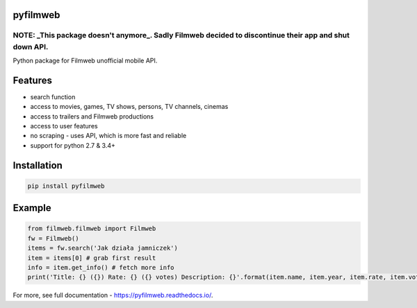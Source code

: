 =========
pyfilmweb
=========
.. image:: https://readthedocs.org/projects/pyfilmweb/badge/
    :target: https://pyfilmweb.readthedocs.org/
    :alt: Documentation Status

______
**NOTE: _This package doesn't anymore_.** Sadly Filmweb decided to discontinue their app and shut down API.
______

Python package for Filmweb unofficial mobile API.

========
Features
========
* search function
* access to movies, games, TV shows, persons, TV channels, cinemas
* access to trailers and Filmweb productions
* access to user features
* no scraping - uses API, which is more fast and reliable
* support for python 2.7 & 3.4+

============
Installation
============
.. code::

  pip install pyfilmweb


=======
Example
=======
.. code:: python

  from filmweb.filmweb import Filmweb
  fw = Filmweb()
  items = fw.search('Jak działa jamniczek')
  item = items[0] # grab first result
  info = item.get_info() # fetch more info
  print('Title: {} ({}) Rate: {} ({} votes) Description: {}'.format(item.name, item.year, item.rate, item.votes, info['description_short']))


For more, see full documentation - https://pyfilmweb.readthedocs.io/.
